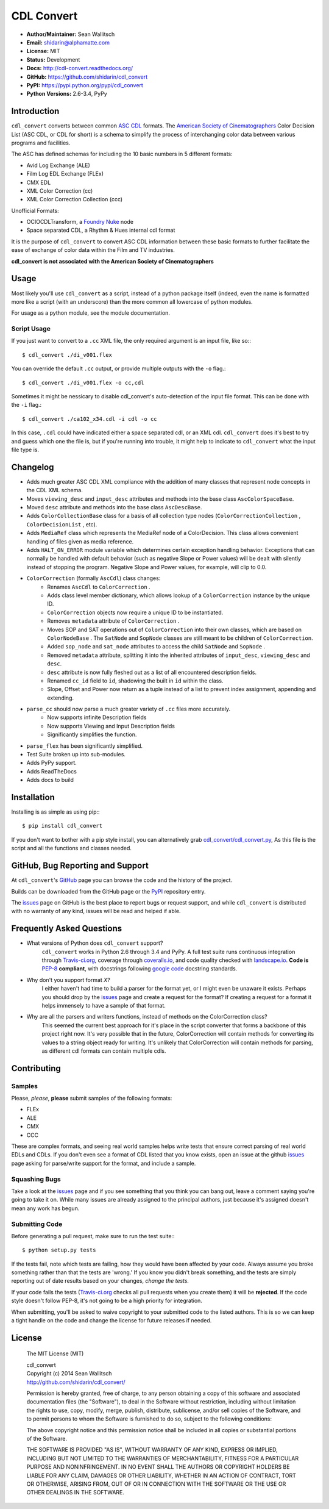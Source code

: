 CDL Convert
===========

|PyPI Version|\ |Build Status|\ |Coverage Status|\ |Code Health|

- **Author/Maintainer:** Sean Wallitsch
- **Email:** shidarin@alphamatte.com
- **License:** MIT
- **Status:** Development
- **Docs:** http://cdl-convert.readthedocs.org/
- **GitHub:** https://github.com/shidarin/cdl_convert
- **PyPI:** https://pypi.python.org/pypi/cdl_convert
- **Python Versions:** 2.6-3.4, PyPy

Introduction
------------

``cdl_convert`` converts between common `ASC CDL`_ formats. The `American Society of
Cinematographers`_ Color Decision List (ASC CDL, or CDL for short) is a
schema to simplify the process of interchanging color data between
various programs and facilities.

The ASC has defined schemas for including the 10 basic numbers in 5
different formats:

-  Avid Log Exchange (ALE)
-  Film Log EDL Exchange (FLEx)
-  CMX EDL
-  XML Color Correction (cc)
-  XML Color Correction Collection (ccc)

Unofficial Formats:

-  OCIOCDLTransform, a `Foundry Nuke`_ node
-  Space separated CDL, a Rhythm & Hues internal cdl format

It is the purpose of ``cdl_convert`` to convert ASC CDL information between
these basic formats to further facilitate the ease of exchange of color
data within the Film and TV industries.

**cdl_convert is not associated with the American Society of
Cinematographers**

Usage
-----

Most likely you'll use ``cdl_convert`` as a script, instead of a python package
itself (indeed, even the name is formatted more like a script (with an
underscore) than the more common all lowercase of python modules.

For usage as a python module, see the module documentation.

Script Usage
^^^^^^^^^^^^

If you just want to convert to a ``.cc`` XML file, the only required argument
is an input file, like so:::

    $ cdl_convert ./di_v001.flex

You can override the default ``.cc`` output, or provide multiple outputs with
the ``-o`` flag.::

    $ cdl_convert ./di_v001.flex -o cc,cdl

Sometimes it might be nessicary to disable cdl_convert's auto-detection of the
input file format. This can be done with the ``-i`` flag.::

    $ cdl_convert ./ca102_x34.cdl -i cdl -o cc

In this case, ``.cdl`` could have indicated either a space separated cdl, or an XML
cdl. ``cdl_convert`` does it's best to try and guess which one the file is, but
if you're running into trouble, it might help to indicate to ``cdl_convert``
what the input file type is.

Changelog
---------

- Adds much greater ASC CDL XML compliance with the addition of many classes that represent node concepts in the CDL XML schema.
- Moves ``viewing_desc`` and ``input_desc`` attributes and methods into the base class ``AscColorSpaceBase``.
- Moved ``desc`` attribute and methods into the base class ``AscDescBase``.
- Adds ``ColorCollectionBase`` class for a basis of all collection type nodes (``ColorCorrectionCollection`` , ``ColorDecisionList`` , etc).
- Adds ``MediaRef`` class which represents the MediaRef node of a ColorDecision. This class allows convenient handling of files given as media reference.
- Adds ``HALT_ON_ERROR`` module variable which determines certain exception handling behavior. Exceptions that can normally be handled with default behavior (such as negative Slope or Power values) will be dealt with silently instead of stopping the program. Negative Slope and Power values, for example, will clip to 0.0.
- ``ColorCorrection`` (formally ``AscCdl``) class changes:
    - Renames ``AscCdl`` to ``ColorCorrection`` .
    - Adds class level member dictionary, which allows lookup of a ``ColorCorrection`` instance by the unique ID.
    - ``ColorCorrection`` objects now require a unique ID to be instantiated.
    - Removes ``metadata`` attribute of ``ColorCorrection`` .
    - Moves SOP and SAT operations out of ``ColorCorrection`` into their own classes, which are based on ``ColorNodeBase`` . The ``SatNode`` and ``SopNode`` classes are still meant to be children of ``ColorCorrection``.
    - Added ``sop_node`` and ``sat_node`` attributes to access the child ``SatNode`` and ``SopNode`` .
    - Removed ``metadata`` attribute, splitting it into the inherited attributes of ``input_desc``, ``viewing_desc`` and ``desc``.
    - ``desc`` attribute is now fully fleshed out as a list of all encountered description fields.
    - Renamed ``cc_id`` field to ``id``, shadowing the built in ``id`` within the class.
    - Slope, Offset and Power now return as a tuple instead of a list to prevent index assignment, appending and extending.
- ``parse_cc`` should now parse a much greater variety of ``.cc`` files more accurately.
    - Now supports infinite Description fields
    - Now supports Viewing and Input Description fields
    - Significantly simplifies the function.
- ``parse_flex`` has been significantly simplified.
- Test Suite broken up into sub-modules.
- Adds PyPy support.
- Adds ReadTheDocs
- Adds docs to build

Installation
------------

Installing is as simple as using pip:::

    $ pip install cdl_convert

If you don't want to bother with a pip style install, you can alternatively
grab `cdl_convert/cdl_convert.py`_, As this file is the script and all the
functions and classes needed.

GitHub, Bug Reporting and Support
---------------------------------

At ``cdl_convert``'s `GitHub`_ page you can browse the code and the history of
the project.

Builds can be downloaded from the GitHub page or the `PyPI`_ repository entry.

The `issues`_ page on GitHub is the best place to report bugs or request support,
and while ``cdl_convert`` is distributed with no warranty of any kind, issues
will be read and helped if able.

Frequently Asked Questions
--------------------------

- What versions of Python does ``cdl_convert`` support?
    ``cdl_convert`` works in Python 2.6 through 3.4 and PyPy. A full test suite
    runs continuous integration through `Travis-ci.org`_, coverage through
    `coveralls.io`_, and code quality checked with `landscape.io`_. **Code is**
    `PEP-8`_ **compliant**, with docstrings following `google code`_ docstring
    standards.

- Why don't you support format *X*?
    I either haven't had time to build a parser for the format yet, or I might
    even be unaware it exists. Perhaps you should drop by the `issues`_ page
    and create a request for the format? If creating a request for a format it
    helps immensely to have a sample of that format.

- Why are all the parsers and writers functions, instead of methods on the ColorCorrection class?
    This seemed the current best approach for it's place in the script converter
    that forms a backbone of this project right now. It's very possible that in
    the future, ColorCorrection will contain methods for converting its values
    to a string object ready for writing. It's unlikely that ColorCorrection
    will contain methods for parsing, as different cdl formats can contain
    multiple cdls.

Contributing
------------

Samples
^^^^^^^

Please, *please*, **please** submit samples of the following formats:

- FLEx
- ALE
- CMX
- CCC

These are complex formats, and seeing real world samples helps write tests
that ensure correct parsing of real world EDLs and CDLs. If you don't even see
a format of CDL listed that you know exists, open an issue at the github
`issues`_ page asking for parse/write support for the format, and include a
sample.

Squashing Bugs
^^^^^^^^^^^^^^

Take a look at the `issues`_ page and if you see something that you think you
can bang out, leave a comment saying you're going to take it on. While many
issues are already assigned to the principal authors, just because it's assigned
doesn't mean any work has begun.

Submitting Code
^^^^^^^^^^^^^^^

Before generating a pull request, make sure to run the test suite:::

    $ python setup.py tests

If the tests fail, note which tests are failing, how they would have been
affected by your code. Always assume you broke something rather than that the
tests are 'wrong.' If you know you didn't break something, and the tests are
simply reporting out of date results based on your changes, *change the tests.*

If your code fails the tests (`Travis-ci.org`_ checks all pull requests when
you create them) it will be **rejected**. If the code style doesn't follow
PEP-8, it's not going to be a high priority for integration.

When submitting, you'll be asked to waive copyright to your submitted code to
the listed authors. This is so we can keep a tight handle on the code and change
the license for future releases if needed.

License
-------

    The MIT License (MIT)

    | cdl_convert
    | Copyright (c) 2014 Sean Wallitsch
    | http://github.com/shidarin/cdl_convert/

    Permission is hereby granted, free of charge, to any person obtaining a copy
    of this software and associated documentation files (the "Software"), to deal
    in the Software without restriction, including without limitation the rights
    to use, copy, modify, merge, publish, distribute, sublicense, and/or sell
    copies of the Software, and to permit persons to whom the Software is
    furnished to do so, subject to the following conditions:

    The above copyright notice and this permission notice shall be included in all
    copies or substantial portions of the Software.

    THE SOFTWARE IS PROVIDED "AS IS", WITHOUT WARRANTY OF ANY KIND, EXPRESS OR
    IMPLIED, INCLUDING BUT NOT LIMITED TO THE WARRANTIES OF MERCHANTABILITY,
    FITNESS FOR A PARTICULAR PURPOSE AND NONINFRINGEMENT. IN NO EVENT SHALL THE
    AUTHORS OR COPYRIGHT HOLDERS BE LIABLE FOR ANY CLAIM, DAMAGES OR OTHER
    LIABILITY, WHETHER IN AN ACTION OF CONTRACT, TORT OR OTHERWISE, ARISING FROM,
    OUT OF OR IN CONNECTION WITH THE SOFTWARE OR THE USE OR OTHER DEALINGS IN THE
    SOFTWARE.

.. _ASC CDL: http://en.wikipedia.org/wiki/ASC_CDL
.. _American Society of Cinematographers: http://www.theasc.com/
.. _Foundry Nuke: http://www.thefoundry.co.uk/nuke/
.. _cdl_convert/cdl_convert.py: http://github.com/shidarin/cdl_convert/blob/master/cdl_convert/cdl_convert.py
.. _GitHub: http://github.com/shidarin/cdl_convert
.. _PyPI: http://pypi.python.org/pypi/cdl_convert
.. _issues: http://github.com/shidarin/cdl_convert/issues
.. _Travis-ci.org: http://travis-ci.org/shidarin/cdl_convert
.. _coveralls.io: http://coveralls.io/r/shidarin/cdl_convert
.. _PEP-8: http://legacy.python.org/dev/peps/pep-0008/
.. _google code: http://google-styleguide.googlecode.com/svn/trunk/pyguide.html#Comments
.. _landscape.io: http://landscape.io/

.. |PyPI Version| image:: https://badge.fury.io/py/cdl_convert.png
   :target: http://badge.fury.io/py/cdl_convert
.. |Build Status| image:: https://travis-ci.org/shidarin/cdl_convert.svg?branch=master
   :target: https://travis-ci.org/shidarin/cdl_convert
.. |Coverage Status| image:: https://coveralls.io/repos/shidarin/cdl_convert/badge.png?branch=master
   :target: https://coveralls.io/r/shidarin/cdl_convert?branch=master
.. |Code Health| image:: https://landscape.io/github/shidarin/cdl_convert/master/landscape.png
   :target: https://landscape.io/github/shidarin/cdl_convert/master

